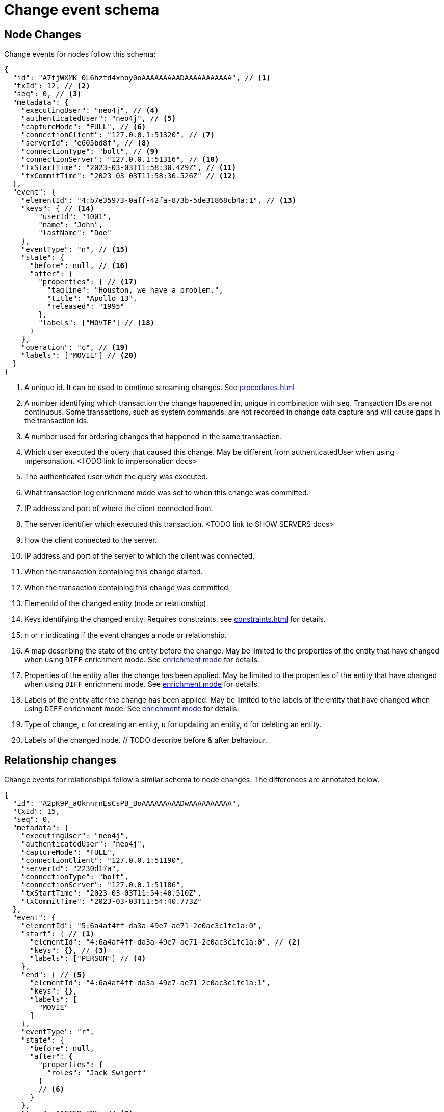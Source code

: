 // suppress inspection "JsonStandardCompliance" for whole file
// ^ Avoid errors on "// <1>" annotations in json source blocks

[[change-data-capture-output]]
= Change event schema

== Node Changes
Change events for nodes follow this schema:

[source, json]
----
{
  "id": "A7fjWXMK_0L6hztd4xhoy0oAAAAAAAAADAAAAAAAAAAA", // <1>
  "txId": 12, // <2>
  "seq": 0, // <3>
  "metadata": {
    "executingUser": "neo4j", // <4>
    "authenticatedUser": "neo4j", // <5>
    "captureMode": "FULL", // <6>
    "connectionClient": "127.0.0.1:51320", // <7>
    "serverId": "e605bd8f", // <8>
    "connectionType": "bolt", // <9>
    "connectionServer": "127.0.0.1:51316", // <10>
    "txStartTime": "2023-03-03T11:58:30.429Z", // <11>
    "txCommitTime": "2023-03-03T11:58:30.526Z" // <12>
  },
  "event": {
    "elementId": "4:b7e35973-0aff-42fa-873b-5de31868cb4a:1", // <13>
    "keys": { // <14>
        "userId": "1001",
        "name": "John",
        "lastName": "Doe"
    },
    "eventType": "n", // <15>
    "state": {
      "before": null, // <16>
      "after": {
        "properties": { // <17>
          "tagline": "Houston, we have a problem.",
          "title": "Apollo 13",
          "released": "1995"
        },
        "labels": ["MOVIE"] // <18>
      }
    },
    "operation": "c", // <19>
    "labels": ["MOVIE"] // <20>
  }
}
----
<1> A unique id. It can be used to continue streaming changes. See xref:procedures.adoc[]
<2> A number identifying which transaction the change happened in, unique in combination with `seq`. Transaction IDs are not continuous. Some transactions, such as system commands, are not recorded in change data capture and will cause gaps in the transaction ids.
<3> A number used for ordering changes that happened in the same transaction.
<4> Which user executed the query that caused this change. May be different from authenticatedUser when using impersonation. <TODO link to impersonation docs>
<5> The authenticated user when the query was executed.
<6> What transaction log enrichment mode was set to when this change was committed.
<7> IP address and port of where the client connected from.
<8> The server identifier which executed this transaction. <TODO link to SHOW SERVERS docs>
<9> How the client connected to the server.
<10> IP address and port of the server to which the client was connected.
<11> When the transaction containing this change started.
<12> When the transaction containing this change was committed.
<13> ElementId of the changed entity (node or relationship).
<14> Keys identifying the changed entity. Requires constraints, see xref:constraints.adoc[] for details.
<15> `n` or `r` indicating if the event changes a node or relationship.
<16> A map describing the state of the entity before the change. May be limited to the properties of the entity that have changed when using `DIFF` enrichment mode. See xref:configure-neo4j.adoc#enrichment-mode[enrichment mode] for details.
<17> Properties of the entity after the change has been applied. May be limited to the properties of the entity that have changed when using `DIFF` enrichment mode. See xref:configure-neo4j.adoc#enrichment-mode[enrichment mode] for details.
<18> Labels of the entity after the change has been applied. May be limited to the labels of the entity that have changed when using `DIFF` enrichment mode. See xref:configure-neo4j.adoc#enrichment-mode[enrichment mode] for details.
<19> Type of change, `c` for creating an entity, `u` for updating an entity, `d` for deleting an entity.
<20> Labels of the changed node. // TODO describe before & after behaviour.


== Relationship changes
Change events for relationships follow a similar schema to node changes. The differences are annotated below.

[source, json]
----
{
  "id": "A2pK9P_aOknnrnEsCsPB_BoAAAAAAAAADwAAAAAAAAAA",
  "txId": 15,
  "seq": 0,
  "metadata": {
    "executingUser": "neo4j",
    "authenticatedUser": "neo4j",
    "captureMode": "FULL",
    "connectionClient": "127.0.0.1:51190",
    "serverId": "2230d17a",
    "connectionType": "bolt",
    "connectionServer": "127.0.0.1:51186",
    "txStartTime": "2023-03-03T11:54:40.510Z",
    "txCommitTime": "2023-03-03T11:54:40.773Z"
  },
  "event": {
    "elementId": "5:6a4af4ff-da3a-49e7-ae71-2c0ac3c1fc1a:0",
    "start": { // <1>
      "elementId": "4:6a4af4ff-da3a-49e7-ae71-2c0ac3c1fc1a:0", // <2>
      "keys": {}, // <3>
      "labels": ["PERSON"] // <4>
    },
    "end": { // <5>
      "elementId": "4:6a4af4ff-da3a-49e7-ae71-2c0ac3c1fc1a:1",
      "keys": {},
      "labels": [
        "MOVIE"
      ]
    },
    "eventType": "r",
    "state": {
      "before": null,
      "after": {
        "properties": {
          "roles": "Jack Swigert"
        }
        // <6>
      }
    },
    "type": "ACTED_IN", // <7>
    "operation": "c",
    "key": {}
  }
}
----
<1> A map containing information about the start node for the changed relationship.
<2> ElementId of the start node for the changed relationship.
<3> Keys specified on the start node for the changed relationship.
<4> Labels on the start node for the changed relationship.
<5> Same schema as start. A map containing information about the end node for the changed relationship.
<6> Relationships do not have labels, and thus there is no field for labels in the after state.
<7> Relationships have type rather than label.
